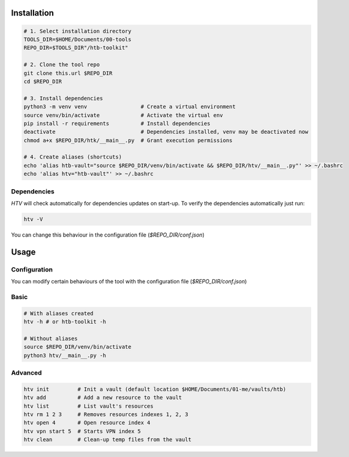 Installation
=============

.. code-block:: bash

    # 1. Select installation directory
    TOOLS_DIR=$HOME/Documents/00-tools
    REPO_DIR=$TOOLS_DIR"/htb-toolkit"

    # 2. Clone the tool repo
    git clone this.url $REPO_DIR
    cd $REPO_DIR

    # 3. Install dependencies
    python3 -m venv venv                 # Create a virtual environment
    source venv/bin/activate             # Activate the virtual env
    pip install -r requirements          # Install dependencies
    deactivate                           # Dependencies installed, venv may be deactivated now
    chmod a+x $REPO_DIR/htk/__main__.py  # Grant execution permissions

    # 4. Create aliases (shortcuts)
    echo 'alias htb-vault="source $REPO_DIR/venv/bin/activate && $REPO_DIR/htv/__main__.py"' >> ~/.bashrc
    echo 'alias htv="htb-vault"' >> ~/.bashrc

Dependencies
-------------

`HTV` will check automatically for dependencies updates on start-up. To verify the dependencies automatically just run:

.. code-block:: bash

    htv -V

You can change this behaviour in the configuration file (`$REPO_DIR/conf.json`)

Usage
=======

Configuration
--------------

You can modify certain behaviours of the tool with the configuration file (`$REPO_DIR/conf.json`)

Basic
-------

.. code-block:: bash

    # With aliases created
    htv -h # or htb-toolkit -h

    # Without aliases
    source $REPO_DIR/venv/bin/activate
    python3 htv/__main__.py -h


Advanced
----------

.. code-block:: bash

    htv init         # Init a vault (default location $HOME/Documents/01-me/vaults/htb)
    htv add          # Add a new resource to the vault
    htv list         # List vault's resources
    htv rm 1 2 3     # Removes resources indexes 1, 2, 3
    htv open 4       # Open resource index 4
    htv vpn start 5  # Starts VPN index 5
    htv clean        # Clean-up temp files from the vault


